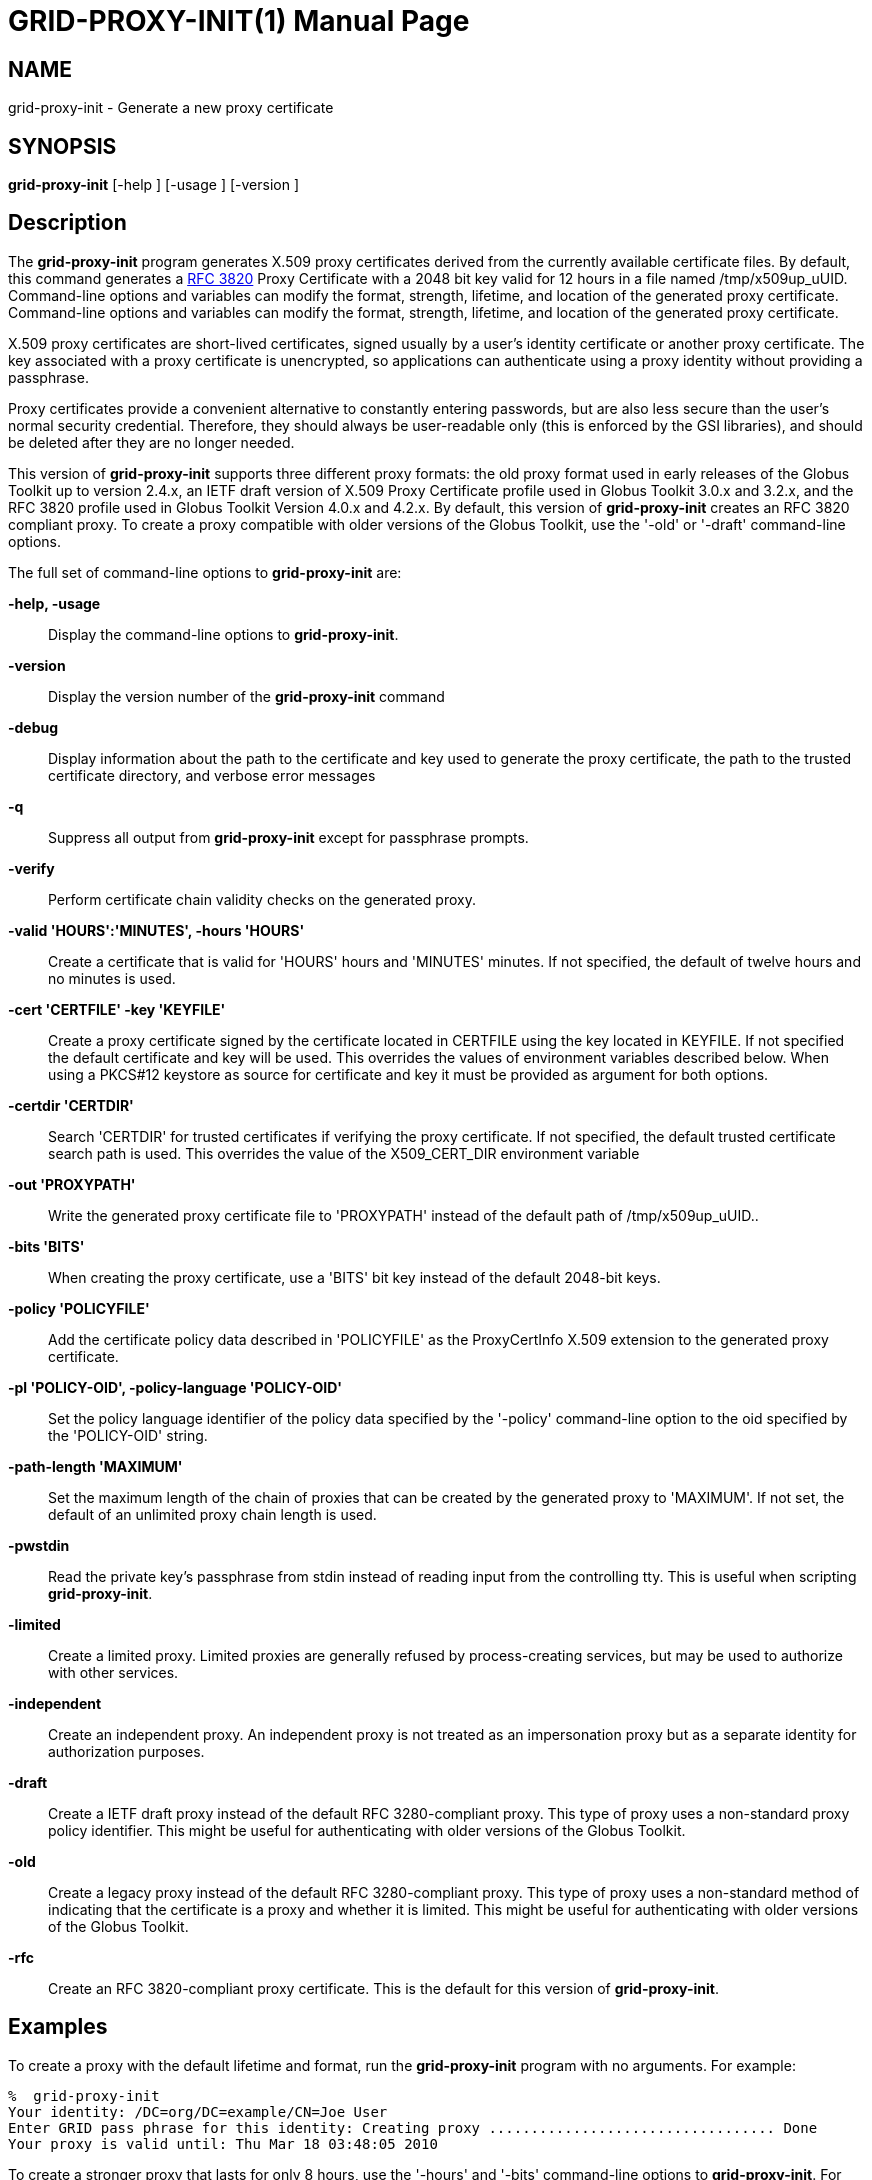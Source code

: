 [[grid-proxy-init]]

:man source: University of Chicago
= GRID-PROXY-INIT(1) =
:doctype: manpage
:man source: 

== NAME ==
grid-proxy-init - Generate a new proxy certificate

== SYNOPSIS ==
**++grid-proxy-init++** [++-help++ ] [++-usage++ ] [++-version++ ] 

== Description ==

The **++grid-proxy-init++** program generates X.509 proxy certificates
derived from the currently available certificate files. By default, this
command generates a http://www.ietf.org/rfc/rfc3820.txt[RFC 3820] Proxy
Certificate with a 2048 bit key valid for 12 hours in a file named
++/tmp/x509up_uUID++. Command-line options and variables can modify the
format, strength, lifetime, and location of the generated proxy
certificate. Command-line options and variables can modify the format,
strength, lifetime, and location of the generated proxy certificate. 

X.509 proxy certificates are short-lived certificates, signed usually by
a user's identity certificate or another proxy certificate. The key
associated with a proxy certificate is unencrypted, so applications can
authenticate using a proxy identity without providing a passphrase. 

Proxy certificates provide a convenient alternative to constantly
entering passwords, but are also less secure than the user's normal
security credential. Therefore, they should always be user-readable only
(this is enforced by the GSI libraries), and should be deleted after
they are no longer needed.

This version of **++grid-proxy-init++** supports three different proxy
formats: the old proxy format used in early releases of the Globus
Toolkit up to version 2.4.x, an IETF draft version of X.509 Proxy
Certificate profile used in Globus Toolkit 3.0.x and 3.2.x, and the RFC
3820 profile used in Globus Toolkit Version 4.0.x and 4.2.x. By default,
this version of **++grid-proxy-init++** creates an RFC 3820 compliant
proxy. To create a proxy compatible with older versions of the Globus
Toolkit, use the '-old' or '-draft' command-line options. 

The full set of command-line options to **++grid-proxy-init++** are: 

**-help, -usage**::
     Display the command-line options to **++grid-proxy-init++**.

**-version**::
     Display the version number of the **++grid-proxy-init++** command

**-debug**::
     Display information about the path to the certificate and key used to generate the proxy certificate, the path to the trusted certificate directory, and verbose error messages

**-q**::
     Suppress all output from **++grid-proxy-init++** except for passphrase prompts.

**-verify**::
     Perform certificate chain validity checks on the generated proxy.

**-valid 'HOURS':'MINUTES', -hours 'HOURS'**::
     Create a certificate that is valid for 'HOURS' hours and 'MINUTES' minutes. If not specified, the default of twelve hours and no minutes is used.

**-cert 'CERTFILE' -key 'KEYFILE'**::
     Create a proxy certificate signed by the certificate located in ++CERTFILE++ using the key located in ++KEYFILE++. If not specified the default certificate and key will be used. This overrides the values of environment variables described below. When using a PKCS#12 keystore as source for certificate and key it must be provided as argument for both options.

**-certdir 'CERTDIR'**::
     Search 'CERTDIR' for trusted certificates if verifying the proxy certificate. If not specified, the default trusted certificate search path is used. This overrides the value of the ++X509_CERT_DIR++ environment variable

**-out 'PROXYPATH'**::
     Write the generated proxy certificate file to 'PROXYPATH' instead of the default path of ++/tmp/x509up_uUID++..

**-bits 'BITS'**::
     When creating the proxy certificate, use a 'BITS' bit key instead of the default 2048-bit keys.

**-policy 'POLICYFILE'**::
     Add the certificate policy data described in 'POLICYFILE' as the ProxyCertInfo X.509 extension to the generated proxy certificate.

**-pl 'POLICY-OID', -policy-language 'POLICY-OID'**::
     Set the policy language identifier of the policy data specified by the '-policy' command-line option to the oid specified by the 'POLICY-OID' string.

**-path-length 'MAXIMUM'**::
     Set the maximum length of the chain of proxies that can be created by the generated proxy to 'MAXIMUM'. If not set, the default of an unlimited proxy chain length is used.

**-pwstdin**::
     Read the private key's passphrase from stdin instead of reading input from the controlling tty. This is useful when scripting **++grid-proxy-init++**.

**-limited**::
     Create a limited proxy. Limited proxies are generally refused by process-creating services, but may be used to authorize with other services.

**-independent**::
     Create an independent proxy. An independent proxy is not treated as an impersonation proxy but as a separate identity for authorization purposes.

**-draft**::
     Create a IETF draft proxy instead of the default RFC 3280-compliant proxy. This type of proxy uses a non-standard proxy policy identifier. This might be useful for authenticating with older versions of the Globus Toolkit.

**-old**::
     Create a legacy proxy instead of the default RFC 3280-compliant proxy. This type of proxy uses a non-standard method of indicating that the certificate is a proxy and whether it is limited. This might be useful for authenticating with older versions of the Globus Toolkit.

**-rfc**::
     Create an RFC 3820-compliant proxy certificate. This is the default for this version of **++grid-proxy-init++**.



== Examples ==

To create a proxy with the default lifetime and format, run the
**++grid-proxy-init++** program with no arguments. For example: 

--------
%  grid-proxy-init
Your identity: /DC=org/DC=example/CN=Joe User
Enter GRID pass phrase for this identity: Creating proxy .................................. Done
Your proxy is valid until: Thu Mar 18 03:48:05 2010
--------


To create a stronger proxy that lasts for only 8 hours, use the '-hours'
and '-bits' command-line options to **++grid-proxy-init++**. For
example: 

--------
%  grid-proxy-init -hours 8 -bits 4096
Your identity: /DC=org/DC=example/CN=Joe User
Enter GRID pass phrase for this identity: Creating proxy .................................. Done
Your proxy is valid until: Thu Mar 17 23:48:05 2010
--------



== Environment Variables ==

The following environment variables affect the execution of
**++grid-proxy-init++**: 

**++X509_USER_CERT++**::
     Path to the certificate to use as issuer of the new proxy.

**++X509_USER_KEY++**::
     Path to the key to use to sign the new proxy.

To use a PKCS#12 keystore instead of PEM files for certificate and key, both **++X509_USER_CERT++** and **++X509_USER_KEY++** have to point to the PKCS#12 keystore.

**++X509_CERT_DIR++**::
     Path to the directory containing trusted certifiate certificates and signing policies.



== Files ==

The following files affect the execution of **++grid-proxy-init++**: 

**++$HOME/.globus/usercert.pem++**::
     Default path to the certificate to use as issuer of the new proxy. If it exists it takes precendence over **++[...]/usercred.p12++** but also requires the presence of the matching key file (**++[...]/userkey.pem++**).

**++$HOME/.globus/userkey.pem++**::
     Default path to the key to use to sign the new proxy. If it exists it takes precendence over **++[...]/usercred.p12++** but also requires the presence of the matching certificate file (**++[...]/usercert.pem++**).

**++$HOME/.globus/usercred.p12++**::
     Default path to the PKCS#12 keystore that contains both the certificate to use as issuer of the new proxy and the key to use to sign the new proxy. To use a PKCS#12 keystore, neither **++[...]/usercert.pem++** nor **++[...]/userkey.pem++** must be present.

== Compatibility ==

For more information about proxy certificate types and their
compatibility in GT and GCT, see
https://web.archive.org/web/20130817025920/http://dev.globus.org/wiki/Security/ProxyCertTypes[https://web.archive.org/web/20130817025920/http://dev.globus.org/wiki/Security/ProxyCertTypes].


== See Also ==

++grid-proxy-destroy(1)++, ++grid-proxy-info(1)++ 

